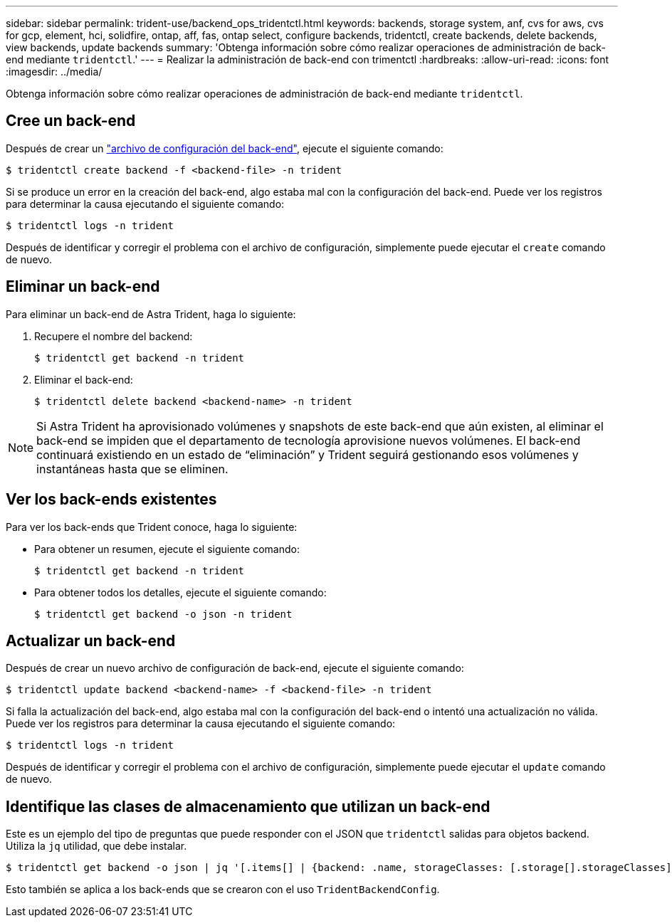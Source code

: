 ---
sidebar: sidebar 
permalink: trident-use/backend_ops_tridentctl.html 
keywords: backends, storage system, anf, cvs for aws, cvs for gcp, element, hci, solidfire, ontap, aff, fas, ontap select, configure backends, tridentctl, create backends, delete backends, view backends, update backends 
summary: 'Obtenga información sobre cómo realizar operaciones de administración de back-end mediante `tridentctl`.' 
---
= Realizar la administración de back-end con trimentctl
:hardbreaks:
:allow-uri-read: 
:icons: font
:imagesdir: ../media/


Obtenga información sobre cómo realizar operaciones de administración de back-end mediante `tridentctl`.



== Cree un back-end

Después de crear un link:backends.html["archivo de configuración del back-end"^], ejecute el siguiente comando:

[listing]
----
$ tridentctl create backend -f <backend-file> -n trident
----
Si se produce un error en la creación del back-end, algo estaba mal con la configuración del back-end. Puede ver los registros para determinar la causa ejecutando el siguiente comando:

[listing]
----
$ tridentctl logs -n trident
----
Después de identificar y corregir el problema con el archivo de configuración, simplemente puede ejecutar el `create` comando de nuevo.



== Eliminar un back-end

Para eliminar un back-end de Astra Trident, haga lo siguiente:

. Recupere el nombre del backend:
+
[listing]
----
$ tridentctl get backend -n trident
----
. Eliminar el back-end:
+
[listing]
----
$ tridentctl delete backend <backend-name> -n trident
----



NOTE: Si Astra Trident ha aprovisionado volúmenes y snapshots de este back-end que aún existen, al eliminar el back-end se impiden que el departamento de tecnología aprovisione nuevos volúmenes. El back-end continuará existiendo en un estado de “eliminación” y Trident seguirá gestionando esos volúmenes y instantáneas hasta que se eliminen.



== Ver los back-ends existentes

Para ver los back-ends que Trident conoce, haga lo siguiente:

* Para obtener un resumen, ejecute el siguiente comando:
+
[listing]
----
$ tridentctl get backend -n trident
----
* Para obtener todos los detalles, ejecute el siguiente comando:
+
[listing]
----
$ tridentctl get backend -o json -n trident
----




== Actualizar un back-end

Después de crear un nuevo archivo de configuración de back-end, ejecute el siguiente comando:

[listing]
----
$ tridentctl update backend <backend-name> -f <backend-file> -n trident
----
Si falla la actualización del back-end, algo estaba mal con la configuración del back-end o intentó una actualización no válida. Puede ver los registros para determinar la causa ejecutando el siguiente comando:

[listing]
----
$ tridentctl logs -n trident
----
Después de identificar y corregir el problema con el archivo de configuración, simplemente puede ejecutar el `update` comando de nuevo.



== Identifique las clases de almacenamiento que utilizan un back-end

Este es un ejemplo del tipo de preguntas que puede responder con el JSON que `tridentctl` salidas para objetos backend. Utiliza la `jq` utilidad, que debe instalar.

[listing]
----
$ tridentctl get backend -o json | jq '[.items[] | {backend: .name, storageClasses: [.storage[].storageClasses]|unique}]'
----
Esto también se aplica a los back-ends que se crearon con el uso `TridentBackendConfig`.
